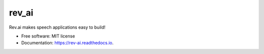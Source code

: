 ======
rev_ai
======


.. image:: https://img.shields.io/travis/JDongian/rev_ai.svg
        :target: https://travis-ci.org/JDongian/rev_ai

.. image:: https://readthedocs.org/projects/rev-ai/badge/?version=latest
        :target: https://rev-ai.readthedocs.io/en/latest/?badge=latest
        :alt: Documentation Status




Rev.ai makes speech applications easy to build!


* Free software: MIT license
* Documentation: https://rev-ai.readthedocs.io.
